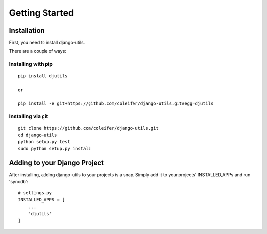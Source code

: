 Getting Started
===============


Installation
------------

First, you need to install django-utils.

There are a couple of ways:

Installing with pip
^^^^^^^^^^^^^^^^^^^

::

    pip install djutils
    
    or
    
    pip install -e git+https://github.com/coleifer/django-utils.git#egg=djutils


Installing via git
^^^^^^^^^^^^^^^^^^

::

    git clone https://github.com/coleifer/django-utils.git
    cd django-utils
    python setup.py test
    sudo python setup.py install


Adding to your Django Project
--------------------------------

After installing, adding django-utils to your projects is a snap.  Simply
add it to your projects' INSTALLED_APPs and run 'syncdb'::
    
    # settings.py
    INSTALLED_APPS = [
        ...
        'djutils'
    ]
